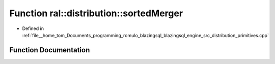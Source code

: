 .. _exhale_function_primitives_8cpp_1a8202d3d591cf2f505335bef4a2eede78:

Function ral::distribution::sortedMerger
========================================

- Defined in :ref:`file__home_tom_Documents_programming_romulo_blazingsql_blazingsql_engine_src_distribution_primitives.cpp`


Function Documentation
----------------------


.. doxygenfunction:: ral::distribution::sortedMerger(std::vector<BlazingTableView>&, const std::vector<cudf::order>&, const std::vector<int>&)
